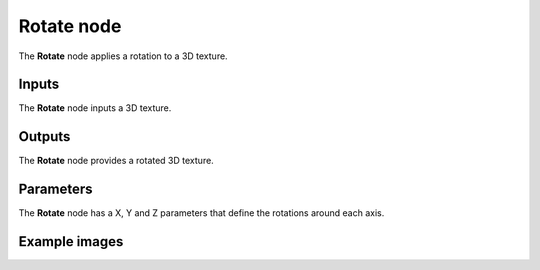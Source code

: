 Rotate node
~~~~~~~~~~~

The **Rotate** node applies a rotation to a 3D texture.

.. image:: images/node_3d_texture_rotate.png
	:align: center

Inputs
......

The **Rotate** node inputs a 3D texture.

Outputs
.......

The **Rotate** node provides a rotated 3D texture.

Parameters
..........

The **Rotate** node has a X, Y and Z parameters that define the rotations around each axis.

Example images
..............

.. image:: images/node_3d_texture_rotate_sample.png
	:align: center

